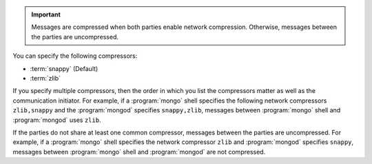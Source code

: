.. important::

   Messages are compressed when both parties enable network
   compression. Otherwise, messages between the parties are
   uncompressed.

You can specify the following compressors:

- :term:`snappy` (Default)

- :term:`zlib`

If you specify multiple compressors, then the order in which you list
the compressors matter as well as the communication initiator. For
example, if a :program:`mongo` shell specifies the following network
compressors ``zlib,snappy`` and the :program:`mongod` specifies
``snappy,zlib``, messages between :program:`mongo` shell and
:program:`mongod` uses ``zlib``.

If the parties do not share at least one common compressor, messages
between the parties are uncompressed. For example, if a
:program:`mongo` shell specifies the network compressor
``zlib`` and :program:`mongod` specifies ``snappy``, messages
between :program:`mongo` shell and :program:`mongod` are not compressed.

